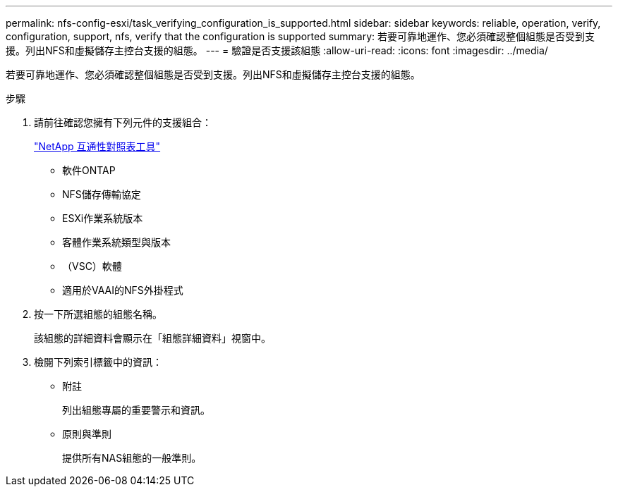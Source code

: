 ---
permalink: nfs-config-esxi/task_verifying_configuration_is_supported.html 
sidebar: sidebar 
keywords: reliable, operation, verify, configuration, support, nfs, verify that the configuration is supported 
summary: 若要可靠地運作、您必須確認整個組態是否受到支援。列出NFS和虛擬儲存主控台支援的組態。 
---
= 驗證是否支援該組態
:allow-uri-read: 
:icons: font
:imagesdir: ../media/


[role="lead"]
若要可靠地運作、您必須確認整個組態是否受到支援。列出NFS和虛擬儲存主控台支援的組態。

.步驟
. 請前往確認您擁有下列元件的支援組合：
+
https://mysupport.netapp.com/matrix["NetApp 互通性對照表工具"]

+
** 軟件ONTAP
** NFS儲存傳輸協定
** ESXi作業系統版本
** 客體作業系統類型與版本
** （VSC）軟體
** 適用於VAAI的NFS外掛程式


. 按一下所選組態的組態名稱。
+
該組態的詳細資料會顯示在「組態詳細資料」視窗中。

. 檢閱下列索引標籤中的資訊：
+
** 附註
+
列出組態專屬的重要警示和資訊。

** 原則與準則
+
提供所有NAS組態的一般準則。




